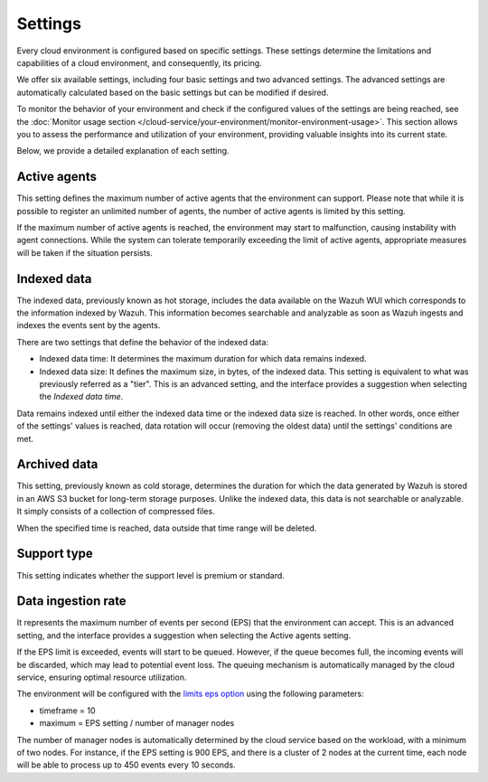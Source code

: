 .. Copyright (C) 2015, Wazuh, Inc.

.. meta::
  :description: Learn about Wazuh Cloud settings. 

.. _cloud_your_environment_settings:

Settings
========

Every cloud environment is configured based on specific settings. These settings determine the limitations and capabilities of a cloud environment, and consequently, its pricing.

We offer six available settings, including four basic settings and two advanced settings. The advanced settings are automatically calculated based on the basic settings but can be modified if desired.

To monitor the behavior of your environment and check if the configured values of the settings are being reached, see the :doc:`Monitor usage section </cloud-service/your-environment/monitor-environment-usage>`. This section allows you to assess the performance and utilization of your environment, providing valuable insights into its current state.

Below, we provide a detailed explanation of each setting.

Active agents
-------------

This setting defines the maximum number of active agents that the environment can support. Please note that while it is possible to register an unlimited number of agents, the number of active agents is limited by this setting.

If the maximum number of active agents is reached, the environment may start to malfunction, causing instability with agent connections. While the system can tolerate temporarily exceeding the limit of active agents, appropriate measures will be taken if the situation persists.

Indexed data
------------

The indexed data, previously known as hot storage, includes the data available on the Wazuh WUI which corresponds to the information indexed by Wazuh. This information becomes searchable and analyzable as soon as Wazuh ingests and indexes the events sent by the agents.

There are two settings that define the behavior of the indexed data:

- Indexed data time: It determines the maximum duration for which data remains indexed.

- Indexed data size: It defines the maximum size, in bytes, of the indexed data. This setting is equivalent to what was previously referred as a "tier". This is an advanced setting, and the interface provides a suggestion when selecting the *Indexed data time*.

Data remains indexed until either the indexed data time or the indexed data size is reached. In other words, once either of the settings' values is reached, data rotation will occur (removing the oldest data) until the settings' conditions are met.

Archived data
-------------

This setting, previously known as cold storage, determines the duration for which the data generated by Wazuh is stored in an AWS S3 bucket for long-term storage purposes. Unlike the indexed data, this data is not searchable or analyzable. It simply consists of a collection of compressed files.

When the specified time is reached, data outside that time range will be deleted.

Support type
------------

This setting indicates whether the support level is premium or standard.

Data ingestion rate
-------------------

It represents the maximum number of events per second (EPS) that the environment can accept. This is an advanced setting, and the interface provides a suggestion when selecting the Active agents setting.

If the EPS limit is exceeded, events will start to be queued. However, if the queue becomes full, the incoming events will be discarded, which may lead to potential event loss. The queuing mechanism is automatically managed by the cloud service, ensuring optimal resource utilization.

The environment will be configured with the `limits eps option <https://documentation.wazuh.com/current/user-manual/reference/ossec-conf/global.html#limits>`_  using the following parameters:

- timeframe = 10
- maximum = EPS setting / number of manager nodes

The number of manager nodes is automatically determined by the cloud service based on the workload, with a minimum of two nodes. For instance, if the EPS setting is 900 EPS, and there is a cluster of 2 nodes at the current time, each node will be able to process up to 450 events every 10 seconds.
